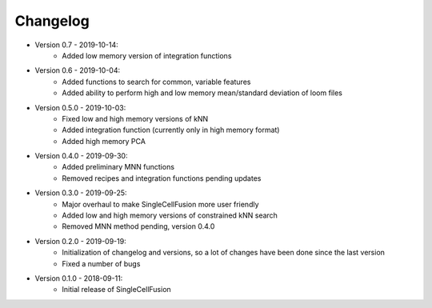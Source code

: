 Changelog
================
* Version 0.7 - 2019-10-14:
    * Added low memory version of integration functions
* Version 0.6 - 2019-10-04:
    * Added functions to search for common, variable features
    * Added ability to perform high and low memory mean/standard deviation of loom files
* Version 0.5.0 - 2019-10-03:
    * Fixed low and high memory versions of kNN
    * Added integration function (currently only in high memory format)
    * Added high memory PCA
* Version 0.4.0 - 2019-09-30:
    * Added preliminary MNN functions
    * Removed recipes and integration functions pending updates
* Version 0.3.0 - 2019-09-25:
    * Major overhaul to make SingleCellFusion more user friendly
    * Added low and high memory versions of constrained kNN search
    * Removed MNN method pending, version 0.4.0
* Version 0.2.0 - 2019-09-19:
    * Initialization of changelog and versions, so a lot of changes have been done since the last version
    * Fixed a number of bugs
* Version 0.1.0 - 2018-09-11:
    * Initial release of SingleCellFusion

